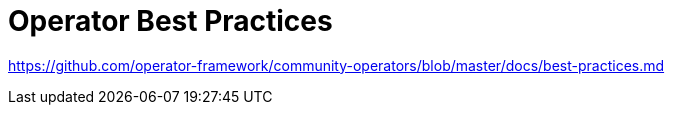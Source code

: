 // Metadata created by nebel
//
// ConvertedFromFile: cnf-reqs_1.3_single.adoc
// ConversionStatus: raw

[id="cnf-operator-best-practices"]
= Operator Best Practices

link:https://github.com/operator-framework/community-operators/blob/master/docs/best-practices.md[]

